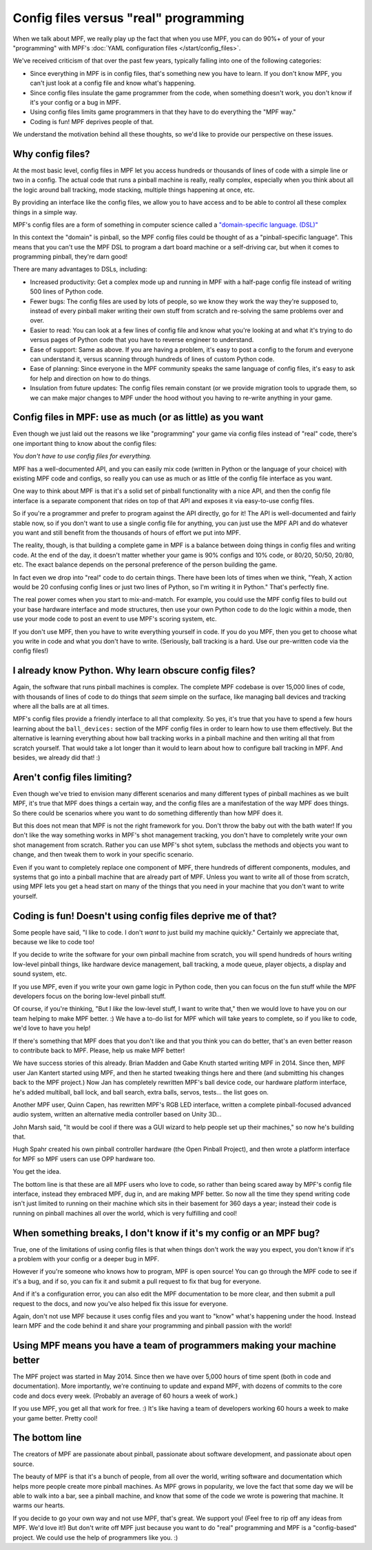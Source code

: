 Config files versus "real" programming
======================================

When we talk about MPF, we really play up the fact that when you use MPF, you
can do 90%+ of your of your "programming" with MPF's
:doc:`YAML configuration files </start/config_files>`.

We've received criticism of that over the past few years, typically falling into
one of the following categories:

* Since everything in MPF is in config files, that's something new you have to
  learn. If you don't know MPF, you can't just look at a config file and know
  what's happening.
* Since config files insulate the game programmer from the code, when something
  doesn't work, you don't know if it's your config or a bug in MPF.
* Using config files limits game programmers in that they have to do everything
  the "MPF way."
* Coding is fun! MPF deprives people of that.

We understand the motivation behind all these thoughts, so we'd like to
provide our perspective on these issues.

Why config files?
-----------------

At the most basic level, config files in MPF let you access hundreds or
thousands of lines of code with a simple line or two in a config. The actual
code that runs a pinball machine is really, really complex, especially when you
think about all the logic around ball tracking, mode stacking, multiple things
happening at once, etc.

By providing an interface like the config files, we allow you to have access and
to be able to control all these complex things in a simple way.

MPF's config files are a form of something in computer science called a
`"domain-specific language. (DSL)" <https://en.wikipedia.org/wiki/Domain-specific_language>`_

In this context the "domain" is pinball, so the MPF config files could be
thought of as a "pinball-specific language". This means that you can't use
the MPF DSL to program a dart board machine or a self-driving car, but when it
comes to programming pinball, they're darn good!

There are many advantages to DSLs, including:

+ Increased productivity: Get a complex mode up and running in MPF with a
  half-page config file instead of writing 500 lines of Python code.
+ Fewer bugs: The config files are used by lots of people, so we know they work
  the way they're supposed to, instead of every pinball maker writing their own
  stuff from scratch and re-solving the same problems over and over.
+ Easier to read: You can look at a few lines of config file and know what
  you're looking at and what it's trying to do versus pages of Python code that
  you have to reverse engineer to understand.
+ Ease of support: Same as above. If you are having a problem, it's easy to post
  a config to the forum and everyone can understand it, versus scanning through
  hundreds of lines of custom Python code.
+ Ease of planning: Since everyone in the MPF community speaks the same language
  of config files, it's easy to ask for help and direction on how to do things.
+ Insulation from future updates: The config files remain constant (or we
  provide migration tools to upgrade them, so we can make major changes to MPF
  under the hood without you having to re-write anything in your game.

Config files in MPF: use as much (or as little) as you want
-----------------------------------------------------------

Even though we just laid out the reasons we like "programming" your game via
config files instead of "real" code, there's one important thing to know about
the config files:

*You don't have to use config files for everything.*

MPF has a well-documented API, and you can easily mix code (written in Python or
the language of your choice) with existing MPF code and configs, so really you
can use as much or as little of the config file interface as you want.

One way to think about MPF is that it's a solid set of pinball functionality
with a nice API, and then the config file interface is a separate component that
rides on top of that API and exposes it via easy-to-use config files.

So if you're a programmer and prefer to program against the API directly, go for
it! The API is well-documented and fairly stable now, so if you
don't want to use a single config file for anything, you can just use the MPF
API and do whatever you want and still benefit from the thousands of hours of
effort we put into MPF.

The reality, though, is that building a complete game in MPF is a balance
between doing things in config files and writing code. At the end of the day,
it doesn't matter whether your game is 90% configs and 10% code, or 80/20,
50/50, 20/80, etc. The exact balance depends on the personal preference of the
person building the game.

In fact even we drop into "real" code to do certain things. There have been lots
of times when we think, "Yeah, X action would be 20 confusing config lines or
just two lines of Python, so I'm writing it in Python." That's perfectly fine.

The real power comes when you start to mix-and-match. For example, you could use
the MPF config files to build out your base hardware interface and mode
structures, then use your own Python code to do the logic within a mode, then
use your mode code to post an event to use MPF's scoring system, etc.

If you don't use MPF, then you have to write everything yourself in code. If you
do you MPF, then you get to choose what you write in code and what you don't
have to write. (Seriously, ball tracking is a hard. Use our pre-written code via
the config files!)

I already know Python. Why learn obscure config files?
------------------------------------------------------

Again, the software that runs pinball machines is complex. The complete MPF
codebase is over 15,000 lines of code, with thousands of lines of code to do
things that *seem* simple on the surface, like managing ball devices and
tracking where all the balls are at all times.

MPF's config files provide a friendly interface to all that complexity. So yes,
it's true that you have to spend a few hours learning about the ``ball_devices:``
section of the MPF config files in order to learn how to use them effectively.
But the alternative is learning everything about how ball tracking
works in a pinball machine and then writing all that from scratch yourself. That
would take a lot longer than it would to learn about how to configure ball
tracking in MPF. And besides, we already did that! :)

Aren't config files limiting?
-----------------------------

Even though we've tried to envision many different scenarios and many
different types of pinball machines as we built MPF, it's true that MPF does
things a certain way, and the config files are a manifestation of the way MPF
does things. So there could be scenarios where you want to do something
differently than how MPF does it.

But this does not mean that MPF is not the right framework for you. Don't throw
the baby out with the bath water! If you don't like the way something works in
MPF's shot management tracking, you don't have
to completely write your own shot management from scratch. Rather you can use
MPF's shot sytem, subclass the methods and objects you want to change, and
then tweak them to work in your specific scenario.

Even if you want to completely replace one component of MPF, there hundreds of
different components, modules, and systems that go into a pinball machine that
are already part of MPF. Unless you want to write all of those from scratch,
using MPF lets you get a head start on many of the things that you need in your
machine that you don't want to write yourself.

Coding is fun! Doesn't using config files deprive me of that?
-------------------------------------------------------------

Some people have said, "I like to code. I don't *want* to just build my machine
quickly." Certainly we appreciate that, because we like to code too!

If you decide to write the software for your own pinball machine from scratch,
you will spend hundreds of hours writing low-level pinball things, like
hardware device management, ball tracking, a mode queue, player objects, a
display and sound system, etc.

If you use MPF, even if you write your own game logic in Python code, then you
can focus on the fun stuff while the MPF developers focus on the boring
low-level pinball stuff.

Of course, if you're thinking, "But I *like* the low-level stuff, I want to
write that," then we would love to have you on our team helping to make MPF
better. :) We have a to-do list for MPF which will take years to complete, so if
you like to code, we'd love to have you help!

If there's something that MPF does that you don't like and that you think
you can do better, that's an even better reason to contribute back to MPF.
Please, help us make MPF better!

We have success stories of this already. Brian Madden and Gabe Knuth started
writing MPF in 2014. Since then, MPF user Jan Kantert started using MPF, and
then he started tweaking things here and there (and submitting his changes back
to the MPF project.) Now Jan has completely rewritten MPF's ball device code,
our hardware platform interface, he's added multiball, ball lock, and ball
search, extra balls, servos, tests... the list goes on.

Another MPF user, Quinn Capen, has rewritten MPF's RGB LED interface, written
a complete pinball-focused advanced audio system, written an alternative
media controller based on Unity 3D...

John Marsh said, "It would be cool if there was a GUI wizard to help people set
up their machines," so now he's building that.

Hugh Spahr created his own pinball controller hardware (the Open Pinball
Project), and then wrote a platform interface for MPF so MPF users can use OPP
hardware too.

You get the idea.

The bottom line is that these are all MPF users who love to code, so rather than
being scared away by MPF's config file interface, instead they embraced MPF, dug
in, and are making MPF better. So now all the time they spend writing code isn't
just limited to running on their machine which sits in their basement for 360
days a year; instead their code is running on pinball machines all over the
world, which is very fulfilling and cool!

When something breaks, I don't know if it's my config or an MPF bug?
--------------------------------------------------------------------

True, one of the limitations of using config files is that when things don't
work the way you expect, you don't know if it's a problem with your config or
a deeper bug in MPF.

However if you're someone who knows how to program, MPF is open source! You can
go through the MPF code to see if it's a bug, and if so, you can fix it and
submit a pull request to fix that bug for everyone.

And if it's a configuration error, you can also edit the MPF documentation to
be more clear, and then submit a pull request to the docs, and now you've also
helped fix this issue for everyone.

Again, don't not use MPF because it uses config files and you want to "know"
what's happening under the hood. Instead learn MPF and the code behind it and
share your programming and pinball passion with the world!

Using MPF means you have a team of programmers making your machine better
-------------------------------------------------------------------------

The MPF project was started in May 2014. Since then we have over 5,000 hours of
time spent (both in code and documentation). More importantly, we're continuing
to update and expand MPF, with dozens of commits to the core code and docs
every week. (Probably an average of 60 hours a week of work.)

If you use MPF, you get all that work for free. :) It's like having a team of
developers working 60 hours a week to make your game better. Pretty cool!

The bottom line
---------------

The creators of MPF are passionate about pinball, passionate about software
development, and passionate about open source.

The beauty of MPF is that it's a bunch of people, from all over the world,
writing software and documentation which helps more people create more pinball
machines. As MPF grows in popularity, we love the fact that some day we will be
able to walk into a bar, see a pinball machine, and know that some of the code
we wrote is powering that machine. It warms our hearts.

If you decide to go your own way and not use MPF, that's great. We support you!
(Feel free to rip off any ideas from MPF. We'd love it!) But don't write off MPF
just because you want to do "real" programming and MPF is a "config-based"
project. We could use the help of programmers like you. :)
